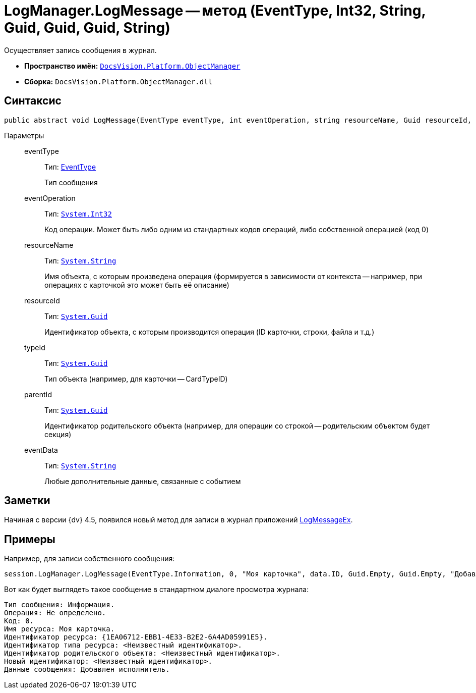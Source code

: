 = LogManager.LogMessage -- метод (EventType, Int32, String, Guid, Guid, Guid, String)

Осуществляет запись сообщения в журнал.

* *Пространство имён:* `xref:api/DocsVision/Platform/ObjectManager/ObjectManager_NS.adoc[DocsVision.Platform.ObjectManager]`
* *Сборка:* `DocsVision.Platform.ObjectManager.dll`

== Синтаксис

[source,csharp]
----
public abstract void LogMessage(EventType eventType, int eventOperation, string resourceName, Guid resourceId, Guid typeId, Guid parentId, string eventData)
----

Параметры::
eventType:::
Тип: xref:api/DocsVision/Platform/ObjectManager/EventType_EN.adoc[EventType]
+
Тип сообщения
eventOperation:::
Тип: `http://msdn.microsoft.com/ru-ru/library/system.int32.aspx[System.Int32]`
+
Код операции. Может быть либо одним из стандартных кодов операций, либо собственной операцией (код 0)
resourceName:::
Тип: `http://msdn.microsoft.com/ru-ru/library/system.string.aspx[System.String]`
+
Имя объекта, с которым произведена операция (формируется в зависимости от контекста -- например, при операциях с карточкой это может быть её описание)
resourceId:::
Тип: `http://msdn.microsoft.com/ru-ru/library/system.guid.aspx[System.Guid]`
+
Идентификатор объекта, с которым производится операция (ID карточки, строки, файла и т.д.)
typeId:::
Тип: `http://msdn.microsoft.com/ru-ru/library/system.guid.aspx[System.Guid]`
+
Тип объекта (например, для карточки -- CardTypeID)
parentId:::
Тип: `http://msdn.microsoft.com/ru-ru/library/system.guid.aspx[System.Guid]`
+
Идентификатор родительского объекта (например, для операции со строкой -- родительским объектом будет секция)
eventData:::
Тип: `http://msdn.microsoft.com/ru-ru/library/system.string.aspx[System.String]`
+
Любые дополнительные данные, связанные с событием

== Заметки

Начиная с версии {dv} 4.5, появился новый метод для записи в журнал приложений xref:api/DocsVision/Platform/ObjectManager/LogManager.LogMessageEx_MT.adoc[LogMessageEx].

== Примеры

Например, для записи собственного сообщения:

[source,csharp]
----
session.LogManager.LogMessage(EventType.Information, 0, "Моя карточка", data.ID, Guid.Empty, Guid.Empty, "Добавлен исполнитель");
----

Вот как будет выглядеть такое сообщение в стандартном диалоге просмотра журнала:

[source,csharp]
----
Тип сообщения: Информация.
Операция: Не определено.
Код: 0.
Имя ресурса: Моя карточка.
Идентификатор ресурса: {1EA06712-EBB1-4E33-B2E2-6A4AD05991E5}.
Идентификатор типа ресурса: <Неизвестный идентификатор>.
Идентификатор родительского объекта: <Неизвестный идентификатор>.
Новый идентификатор: <Неизвестный идентификатор>.
Данные сообщения: Добавлен исполнитель.
----
